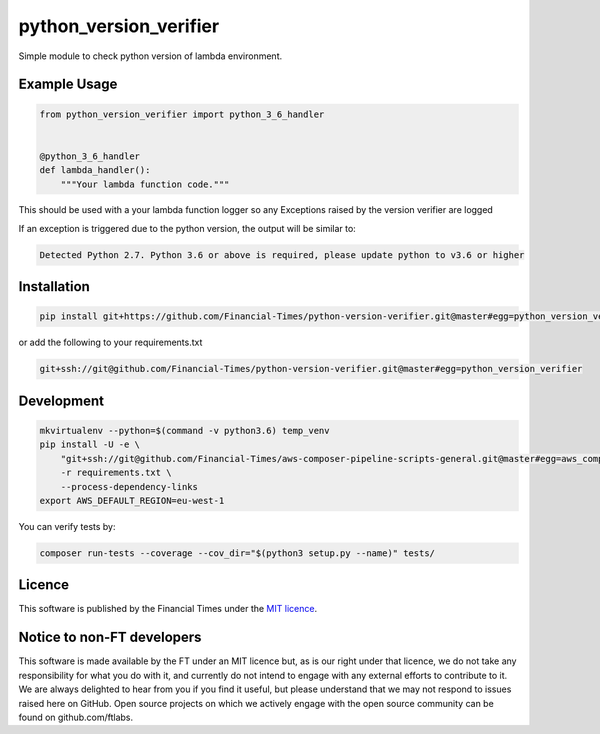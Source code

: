python_version_verifier
=======================

Simple module to check python version of lambda environment.

Example Usage
-------------

.. code:: python

   from python_version_verifier import python_3_6_handler


   @python_3_6_handler
   def lambda_handler():
       """Your lambda function code."""

This should be used with a your lambda function logger so any Exceptions
raised by the version verifier are logged

If an exception is triggered due to the python version, the output will
be similar to:

.. code::

   Detected Python 2.7. Python 3.6 or above is required, please update python to v3.6 or higher

Installation
------------

.. code:: bash

   pip install git+https://github.com/Financial-Times/python-version-verifier.git@master#egg=python_version_verifier

or add the following to your requirements.txt

.. code:: bash

   git+ssh://git@github.com/Financial-Times/python-version-verifier.git@master#egg=python_version_verifier

Development
-----------

.. code:: bash

   mkvirtualenv --python=$(command -v python3.6) temp_venv
   pip install -U -e \
       "git+ssh://git@github.com/Financial-Times/aws-composer-pipeline-scripts-general.git@master#egg=aws_composer_general[python_release]" \
       -r requirements.txt \
       --process-dependency-links
   export AWS_DEFAULT_REGION=eu-west-1

You can verify tests by:

.. code:: bash

   composer run-tests --coverage --cov_dir="$(python3 setup.py --name)" tests/

Licence
-------

This software is published by the Financial Times under the `MIT
licence <http://opensource.org/licenses/MIT>`__.

Notice to non-FT developers
---------------------------

This software is made available by the FT under an MIT licence but, as
is our right under that licence, we do not take any responsibility for
what you do with it, and currently do not intend to engage with any
external efforts to contribute to it. We are always delighted to hear
from you if you find it useful, but please understand that we may not
respond to issues raised here on GitHub. Open source projects on which
we actively engage with the open source community can be found on
github.com/ftlabs.
